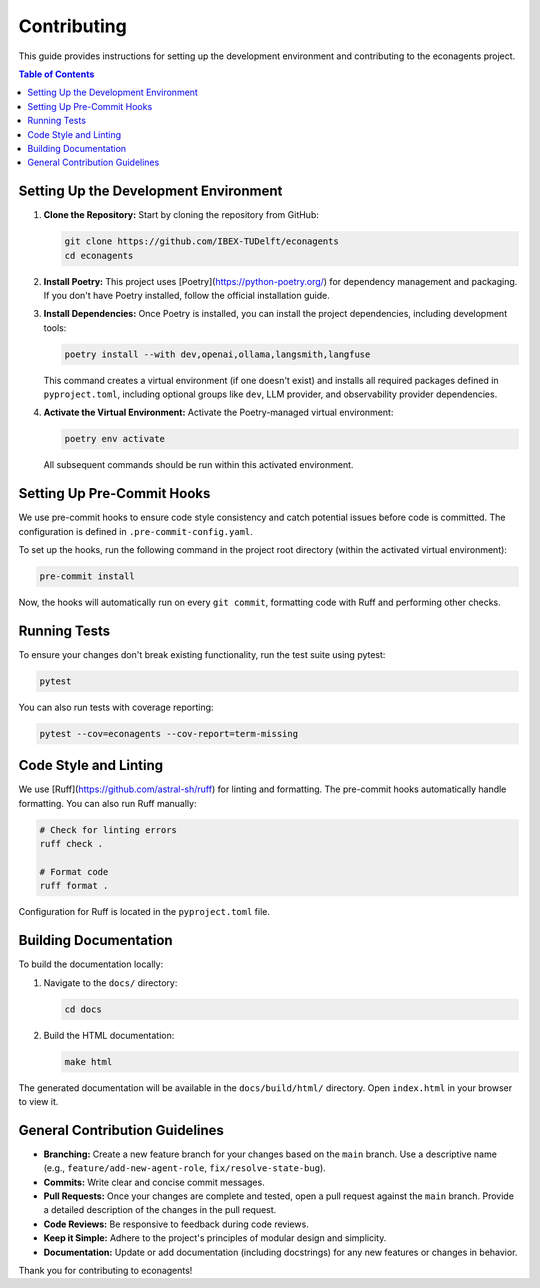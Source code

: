 Contributing
============

This guide provides instructions for setting up the development environment and contributing to the econagents project.

.. contents:: Table of Contents
   :depth: 2
   :local:

Setting Up the Development Environment
--------------------------------------

1.  **Clone the Repository:**
    Start by cloning the repository from GitHub:

    .. code-block:: bash

       git clone https://github.com/IBEX-TUDelft/econagents
       cd econagents

2.  **Install Poetry:**
    This project uses [Poetry](https://python-poetry.org/) for dependency management and packaging. If you don't have Poetry installed, follow the official installation guide.

3.  **Install Dependencies:**
    Once Poetry is installed, you can install the project dependencies, including development tools:

    .. code-block:: bash

       poetry install --with dev,openai,ollama,langsmith,langfuse

    This command creates a virtual environment (if one doesn't exist) and installs all required packages defined in ``pyproject.toml``, including optional groups like ``dev``, LLM provider, and observability provider dependencies.

4.  **Activate the Virtual Environment:**
    Activate the Poetry-managed virtual environment:

    .. code-block:: bash

       poetry env activate

    All subsequent commands should be run within this activated environment.

Setting Up Pre-Commit Hooks
---------------------------

We use pre-commit hooks to ensure code style consistency and catch potential issues before code is committed. The configuration is defined in ``.pre-commit-config.yaml``.

To set up the hooks, run the following command in the project root directory (within the activated virtual environment):

.. code-block:: bash

   pre-commit install

Now, the hooks will automatically run on every ``git commit``, formatting code with Ruff and performing other checks.

Running Tests
-------------

To ensure your changes don't break existing functionality, run the test suite using pytest:

.. code-block:: bash

   pytest

You can also run tests with coverage reporting:

.. code-block:: bash

   pytest --cov=econagents --cov-report=term-missing

Code Style and Linting
----------------------

We use [Ruff](https://github.com/astral-sh/ruff) for linting and formatting. The pre-commit hooks automatically handle formatting. You can also run Ruff manually:

.. code-block:: bash

   # Check for linting errors
   ruff check .

   # Format code
   ruff format .

Configuration for Ruff is located in the ``pyproject.toml`` file.

Building Documentation
----------------------

To build the documentation locally:

1.  Navigate to the ``docs/`` directory:

    .. code-block:: bash

       cd docs

2.  Build the HTML documentation:

    .. code-block:: bash

       make html

The generated documentation will be available in the ``docs/build/html/`` directory. Open ``index.html`` in your browser to view it.

General Contribution Guidelines
-------------------------------

-   **Branching:** Create a new feature branch for your changes based on the ``main`` branch. Use a descriptive name (e.g., ``feature/add-new-agent-role``, ``fix/resolve-state-bug``).
-   **Commits:** Write clear and concise commit messages.
-   **Pull Requests:** Once your changes are complete and tested, open a pull request against the ``main`` branch. Provide a detailed description of the changes in the pull request.
-   **Code Reviews:** Be responsive to feedback during code reviews.
-   **Keep it Simple:** Adhere to the project's principles of modular design and simplicity.
-   **Documentation:** Update or add documentation (including docstrings) for any new features or changes in behavior.

Thank you for contributing to econagents! 
